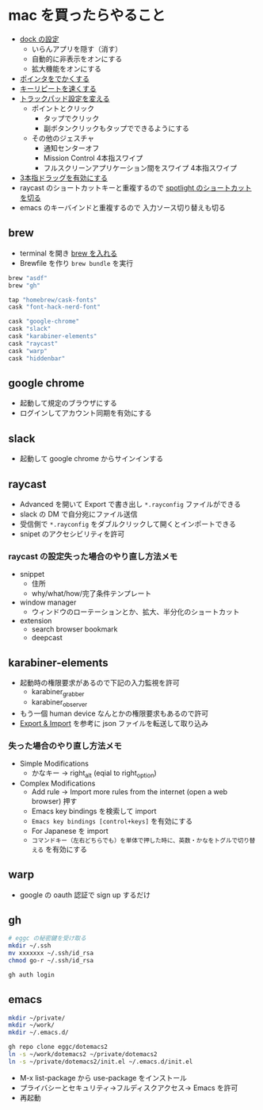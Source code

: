 * mac を買ったらやること

- [[https://support.apple.com/ja-jp/guide/mac-help/mh35859/mac][dock の設定]]
  - いらんアプリを隠す（消す）
  - 自動的に非表示をオンにする
  - 拡大機能をオンにする
- [[https://support.apple.com/ja-jp/guide/mac-help/mchlp2920/mac][ポインタをでかくする]]
- [[https://support.apple.com/ja-jp/guide/mac-help/mchl0311bdb4/mac][キーリピートを速くする]]
- [[https://support.apple.com/ja-jp/guide/mac-help/mchlp1226/mac][トラックパッド設定を変える]]
  - ポイントとクリック
    - タップでクリック
    - 副ボタンクリックもタップでできるようにする
  - その他のジェスチャ
    - 通知センターオフ
    - Mission Control 4本指スワイプ
    - フルスクリーンアプリケーション間をスワイプ 4本指スワイプ
- [[https://support.apple.com/ja-jp/HT204609][3本指ドラッグを有効にする]]
- raycast のショートカットキーと重複するので [[https://support.apple.com/ja-jp/guide/mac-help/mh26783/mac][spotlight のショートカットを切る]]
- emacs のキーバインドと重複するので 入力ソース切り替えも切る

** brew

- terminal を開き [[https://brew.sh/index_ja][brew を入れる]]
- Brewfile を作り ~brew bundle~ を実行

#+begin_src ruby
brew "asdf"
brew "gh"

tap "homebrew/cask-fonts"
cask "font-hack-nerd-font"

cask "google-chrome"
cask "slack"
cask "karabiner-elements"
cask "raycast"
cask "warp"
cask "hiddenbar"
#+end_src

** google chrome

- 起動して規定のブラウザにする
- ログインしてアカウント同期を有効にする

** slack

- 起動して google chrome からサインインする

** raycast

- Advanced を開いて Export で書き出し ~*.rayconfig~ ファイルができる
- slack の DM で自分宛にファイル送信
- 受信側で ~*.rayconfig~ をダブルクリックして開くとインポートできる
- snipet のアクセシビリティを許可

*** raycast の設定失った場合のやり直し方法メモ

- snippet
  - 住所
  - why/what/how/完了条件テンプレート
- window manager
  - ウィンドウのローテーションとか、拡大、半分化のショートカット
- extension
  - search browser bookmark
  - deepcast

** karabiner-elements

- 起動時の権限要求があるので下記の入力監視を許可
  - karabiner_grabber
  - karabiner_observer
- もう一個 human device なんとかの権限要求もあるので許可
- [[https://karabiner-elements.pqrs.org/docs/manual/operation/export/][Export & Import]] を参考に json ファイルを転送して取り込み

*** 失った場合のやり直し方法メモ

- Simple Modifications
  - かなキー -> right_alt (eqial to right_option)
- Complex Modifications
  - Add rule -> Import more rules from the internet (open a web browser) 押す
  - Emacs key bindings を検索して import
  - ~Emacs key bindings [control+keys]~ を有効にする
  - For Japanese を import
  - ~コマンドキー（左右どちらでも）を単体で押した時に、英数・かなをトグルで切り替える~ を有効にする

** warp

- google の oauth 認証で sign up するだけ

** gh

#+begin_src sh
# eggc の秘密鍵を受け取る
mkdir ~/.ssh
mv xxxxxxx ~/.ssh/id_rsa
chmod go-r ~/.ssh/id_rsa

gh auth login
#+end_src

** emacs

#+begin_src sh
mkdir ~/private/
mkdir ~/work/
mkdir ~/.emacs.d/

gh repo clone eggc/dotemacs2
ln -s ~/work/dotemacs2 ~/private/dotemacs2
ln -s ~/private/dotemacs2/init.el ~/.emacs.d/init.el
#+end_src

- M-x list-package から use-package をインストール
- プライバシーとセキュリティ→フルディスクアクセス→ Emacs を許可
- 再起動
